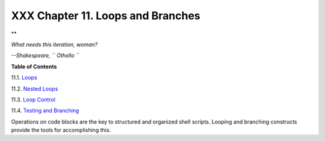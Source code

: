 
###################################
XXX  Chapter 11. Loops and Branches
###################################


**

*What needs this iteration, woman?*

*--Shakespeare, ``                   Othello                 ``*






**Table of Contents**



11.1. `Loops <loops1.html>`__



11.2. `Nested Loops <nestedloops.html>`__



11.3. `Loop Control <loopcontrol.html>`__



11.4. `Testing and Branching <testbranch.html>`__




Operations on code blocks are the key to structured and organized shell
scripts. Looping and branching constructs provide the tools for
accomplishing this.


